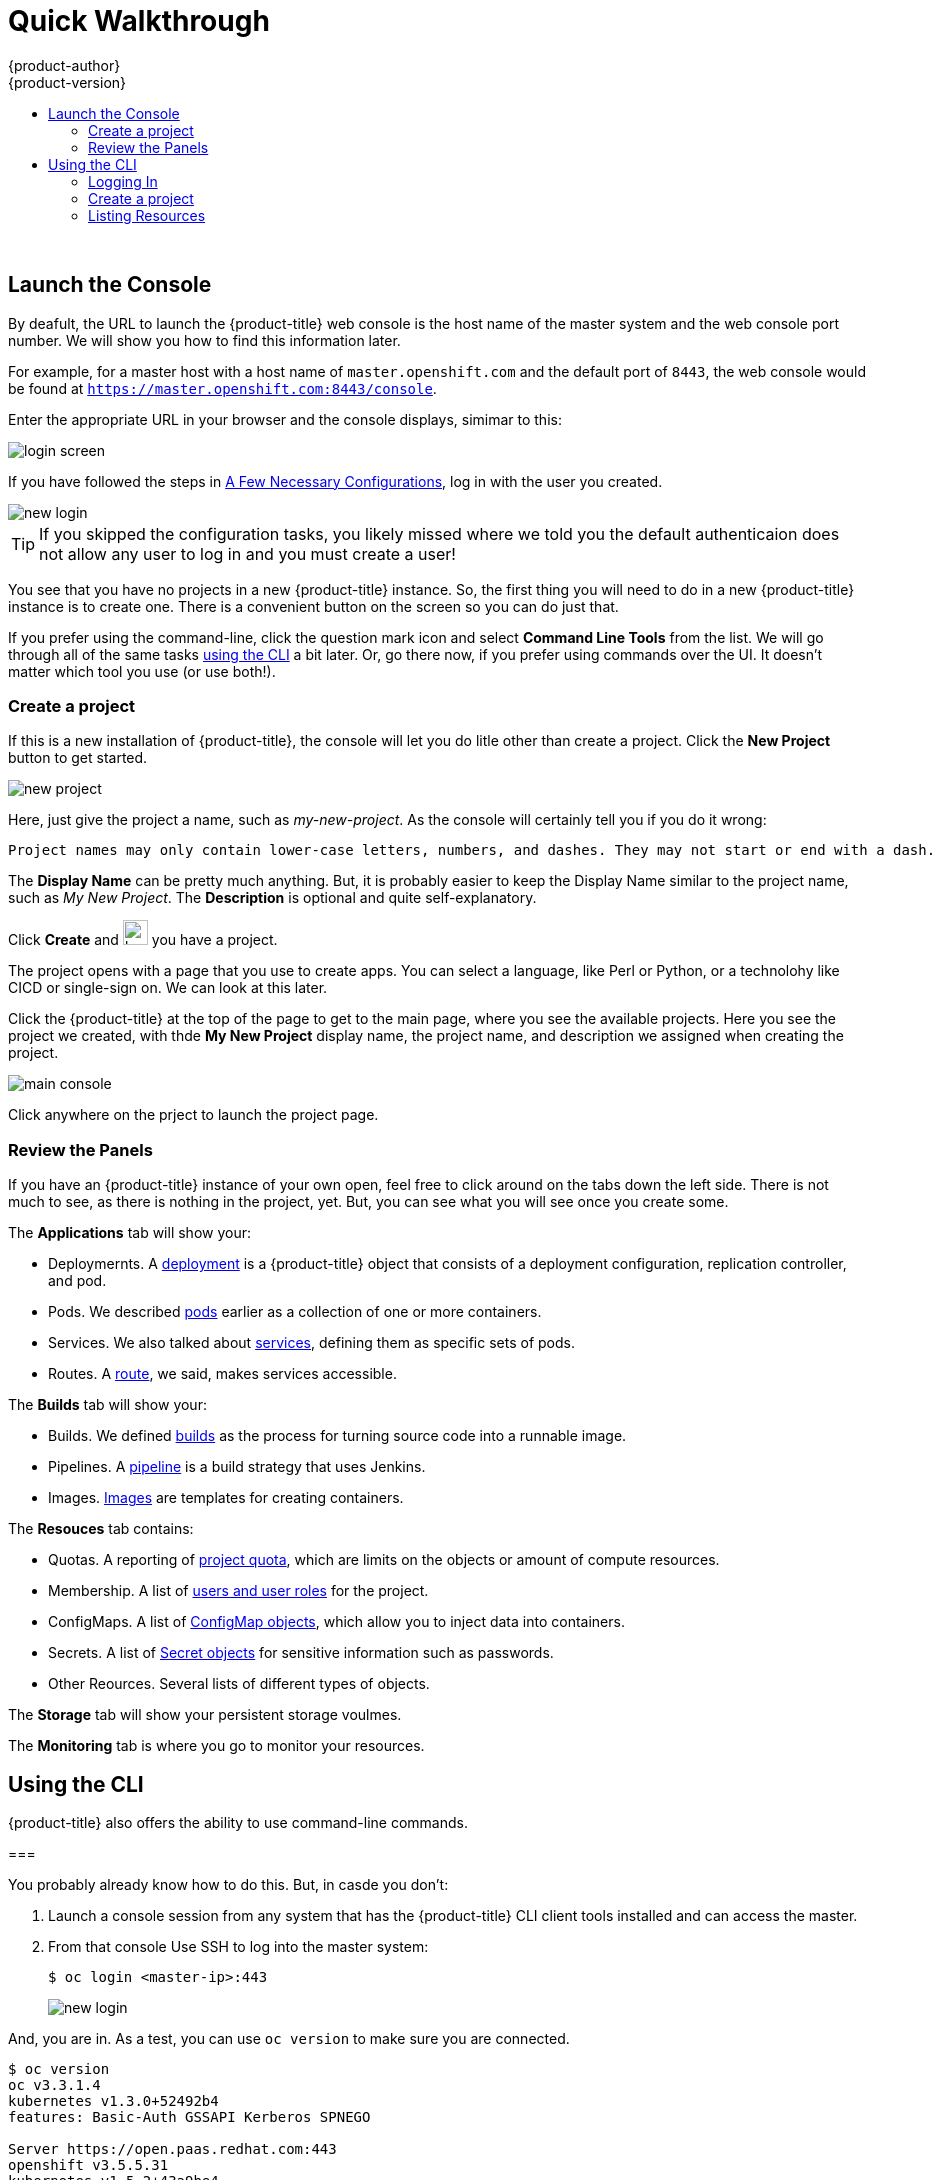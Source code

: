 [[openshift-tutorial-walk]]
= Quick Walkthrough
{product-author}
{product-version}
:data-uri:
:icons:
:experimental:
:toc: macro
:toc-title:

toc::[]
{nbsp} +


[[openshift-tutorial-walk-ui]]
== Launch the Console

By deafult, the URL to launch the {product-title} web console is the host name of the master system and the web console port number. We will show you how to find this information later.

For example, for a master host with a host name of `master.openshift.com` and the default port of `8443`, the web console would be found at `https://master.openshift.com:8443/console`.
 
Enter the appropriate URL in your browser and the console displays, simimar to this:

image::login.png[login screen, align="center"]

If you have followed the steps in xref:../../openshift-tutorial/tutorial-walkthrough.adoc#openshift-tutorial-config[A Few Necessary Configurations], log in with the user you created.  

image::newlogin.png[new login, align="center"]

[TIP]
====
If you skipped the configuration tasks, you likely missed where we told you the default authenticaion does not allow any user to log in and you must create a user!
====

You see that you have no projects in a new {product-title} instance. So, the first thing you will need to do in a new 
{product-title} instance is to create one. There is a convenient button on the screen so you can do just that. 

If you prefer using the command-line, click the question mark icon and select *Command Line Tools* from the list. We will go through
all of the same tasks xref:openshift-tutorial-walk-cli[using the CLI] a bit later. Or, go there now, if you prefer using commands over
the UI. It doesn't matter which tool you use (or use both!). 

[[openshift-tutorial-walk-ui-create]]
=== Create a project

If this is a new installation of {product-title}, the console will let you do litle other than create a project. Click the *New Project* button to get
started.

image::new-project.png[new project, align="center"]

Here, just give the project a name, such as _my-new-project_. As the console will certainly tell you if you do it wrong:

----
Project names may only contain lower-case letters, numbers, and dashes. They may not start or end with a dash. 
----

The *Display Name* can be pretty much anything. But, it is probably easier to keep the Display Name similar to the project name, such as _My New Project_.
The *Description* is optional and quite self-explanatory.

Click *Create* and image:boom-small.png[boom, title="Boom", 25,25] you have a project. 

The project opens with a page that you use to create apps. You can select a language, like Perl or Python, or a technolohy like CICD or single-sign on. We can look at this later.

Click the {product-title} at the top of the page to get to the main page, where you see the available projects. Here you see the project we created, with thde *My New Project* display name, the project name, and description we assigned when creating the project.

image::console-main.png[main console, align="center"]

Click anywhere on the prject to launch the project page.

[[openshift-tutorial-walk-ui-review]]
=== Review the Panels

If you have an {product-title} instance of your own open, feel free to click around on the tabs down the left side. There is not much to see, as there
is nothing in the project, yet. But, you can see what you will see once you create some.

The *Applications* tab will show your:

* Deploymernts. A xref:../../architecture/core_concepts/deployments#architecture-core-concepts-deployments[deployment] is a {product-title} object that consists of a deployment configuration, replication controller, and pod. 
* Pods. We described xref:../../openshift-tutorial/tutorial-terms.adoc#openshift-tutorial-pods[pods] earlier as a collection of one or more containers.
* Services. We also talked about xref:../../openshift-tutorial/tutorial-terms.adoc#openshift-terms-service[services], defining them as specific sets of pods.
* Routes. A xref:../../openshift-tutorial/tutorial-terms.adoc#openshift-terms-route[route], we said, makes services accessible.  

The *Builds* tab will show your:

* Builds. We defined xref:../../openshift-tutorial/tutorial-terms.adoc#openshift-tutorial-terms-builds[builds] as the process for turning source code into a runnable image.
* Pipelines. A xref:../../architecture/core_concepts/builds_and_image_streams.adoc#pipeline-build[pipeline] is a build strategy that uses Jenkins. 
* Images. xref:../../openshift-tutorial/tutorial-terms.adoc#openshift-tutorial-terms-images[Images] are templates for creating containers.

The *Resouces* tab contains:

* Quotas. A reporting of xref:../../dev_guide/compute_resources.adoc#overview[project quota], which are limits on the objects or amount of compute resources. 
* Membership. A list of xref:../../architecture/additional_concepts/authorization.adoc#roles[users and user roles] for the project.
* ConfigMaps. A list of xref:../../dev_guide/configmaps.adocl#overview[ConfigMap objects], which allow you to inject data into containers.
* Secrets. A list of xref:../../dev_guide/secrets.adoc#dev-guide-secrets-using-secrets[Secret objects] for sensitive information such as passwords.
* Other Reources. Several lists of different types of objects. 

The *Storage* tab will show your persistent storage voulmes. 

The *Monitoring* tab is where you go to monitor your resources. 


[[openshift-tutorial-walk-cli]]
== Using the CLI

{product-title} also offers the ability to use command-line commands.

=== 

You probably already know how to do this. But, in casde you don't:

. Launch a console session from any system that has the {product-title} CLI client tools installed and can access the master.

. From that console Use SSH to log into the master system:
+
----
$ oc login <master-ip>:443
----
+
image::login-master.png[new login, align="center"]

And, you are in. As a test, you can use `oc version` to make sure you are connected. 

----
$ oc version
oc v3.3.1.4
kubernetes v1.3.0+52492b4
features: Basic-Auth GSSAPI Kerberos SPNEGO

Server https://open.paas.redhat.com:443
openshift v3.5.5.31
kubernetes v1.5.2+43a9be4
----

[[openshift-tutorial-walk-cli-login]]
=== Logging In

If you have followed the steps in xref:../../openshift-tutorial/tutorial-walkthrough.adoc#openshift-tutorial-config[A Few Necessary Configurations], log in with the user you created. 

----
oc login admin pass
----

[TIP]
====
If you skipped the configuration tasks, you likely missed where we told you the default authenticaion does not allow any user to log in and you must create a user!
====

[[openshift-tutorial-walk-ui-create]]
=== Create a project

The `oc prjects` command will give you a list of avaqilable projects. 

If this is a new installation of {product-title}, there are no projects by defualt. Well, for admins, there is a default project called `default`, but you won't be working in there. 

----
$ oc projects
You are not a member of any projects. You can request a project to be created with the 'new-project' command.
----

So, let's create one. Use the `oc new-project` command to create the project and place you into it. Like the web console, you will assign a project name, a display name, and an optional description. 

----
$ oc new-project my-cli-project --display-name="My CLI Project" --description="I made this with CLI"
Already on project "my-cli-project" on server "https://open.paas.redhat.com:443".

You can add applications to this project with the 'new-app' command. For example, try:

    oc new-app centos/ruby-22-centos7~https://github.com/openshift/ruby-ex.git

to build a new example application in Ruby.
----

Now, when you run `oc projects`, you will see your project.

----
oc projects
You have one project on this server: "My CLI Project (my-cli-project)".
----

=== Listing Resources

Now, if you look back up at the xref:openshift-tutorial-walk-ui[Reviewing the Panels] section for the web console, you can get the same or similar information 
on most of the resources listed and a lot more: 

----
Valid resource types include:
   * buildconfigs (aka 'bc')
   * builds
   * componentstatuses (aka 'cs')
   * configmaps
   * daemonsets (aka 'ds')
   * deploymentconfigs (aka 'dc')
   * deployments
   * events (aka 'ev')
   * endpoints (aka 'ep')
   * horizontalpodautoscalers (aka 'hpa')
   * imagestreamimages (aka 'isimage')
   * imagestreams (aka 'is')
   * imagestreamtags (aka 'istag')
   * ingress (aka 'ing')
   * groups
   * jobs
   * limitranges (aka 'limits')
   * nodes (aka 'no')
   * namespaces (aka 'ns')
   * pods (aka 'po')
   * persistentvolumes (aka 'pv')
   * persistentvolumeclaims (aka 'pvc')
   * policies
   * projects
   * quota
   * resourcequotas (aka 'quota')
   * replicasets (aka 'rs')
   * replicationcontrollers (aka 'rc')
   * rolebindings
   * routes
   * secrets
   * serviceaccounts (aka 'sa')
   * services (aka 'svc')
   * users
----

[NOTE]
====
You can use the shortcuts shown about as *aka* values.


You can try a few now, if you want. But, because this is a brand new installation of {project-title}, you 
won't find much in there. We can change that in the next lesson where we will build an app of our own.

----
$ oc get deployments
$ oc get pods <1>
$ oc get events
$ oc get svc
$ oc get real <2>
the server doesn't have a resource type "real"
----

<1> The blank response line indicates there is no resource object.
<2> Just a test to make sure things are working.

== Next Lesson

Let's xref:../../openshit-tutorial/turotiral-create-app.adoc#openshift-tutorial-create[Create an Application].


